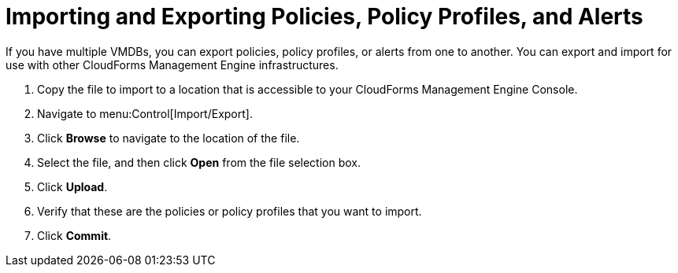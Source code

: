 = Importing and Exporting Policies, Policy Profiles, and Alerts

If you have multiple VMDBs, you can export policies, policy profiles, or alerts from one to another.
You can export and import for use with other CloudForms Management Engine infrastructures.

. Copy the file to import to a location that is accessible to your CloudForms Management Engine Console.
. Navigate to menu:Control[Import/Export].
. Click *Browse* to navigate to the location of the file.
. Select the file, and then click *Open* from the file selection box. 
. Click *Upload*.
. Verify that these are the policies or policy profiles that you want to import.
. Click *Commit*.
